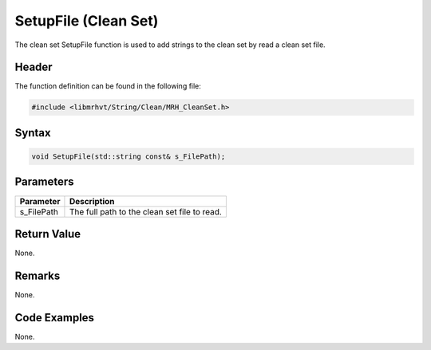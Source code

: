 SetupFile (Clean Set)
=====================
The clean set SetupFile function is used to add strings to the clean set by 
read a clean set file.

Header
------
The function definition can be found in the following file:

.. code-block:: c

    #include <libmrhvt/String/Clean/MRH_CleanSet.h>


Syntax
------
.. code-block:: c

    void SetupFile(std::string const& s_FilePath);


Parameters
----------
.. list-table::
    :header-rows: 1

    * - Parameter
      - Description
    * - s_FilePath
      - The full path to the clean set file to read.


Return Value
------------
None.

Remarks
-------
None.

Code Examples
-------------
None.
